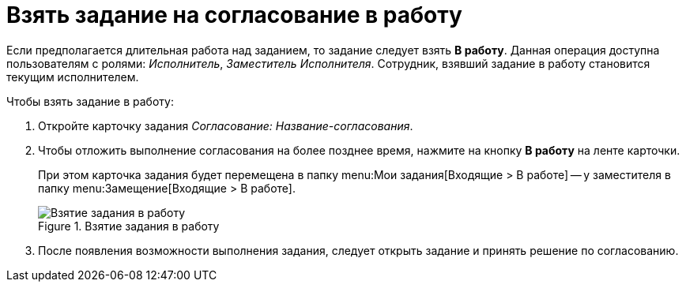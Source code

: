= Взять задание на согласование в работу

Если предполагается длительная работа над заданием, то задание следует взять *В работу*. Данная операция доступна пользователям с ролями: _Исполнитель_, _Заместитель Исполнителя_. Сотрудник, взявший задание в работу становится текущим исполнителем.

.Чтобы взять задание в работу:
. Откройте карточку задания _Согласование: Название-согласования_.
. Чтобы отложить выполнение согласования на более позднее время, нажмите на кнопку *В работу* на ленте карточки.
+
При этом карточка задания будет перемещена в папку menu:Мои задания[Входящие > В работе] -- у заместителя в папку menu:Замещение[Входящие > В работе].
+
.Взятие задания в работу
image::accept-approval.png[Взятие задания в работу]
+
. После появления возможности выполнения задания, следует открыть задание и принять решение по согласованию.
